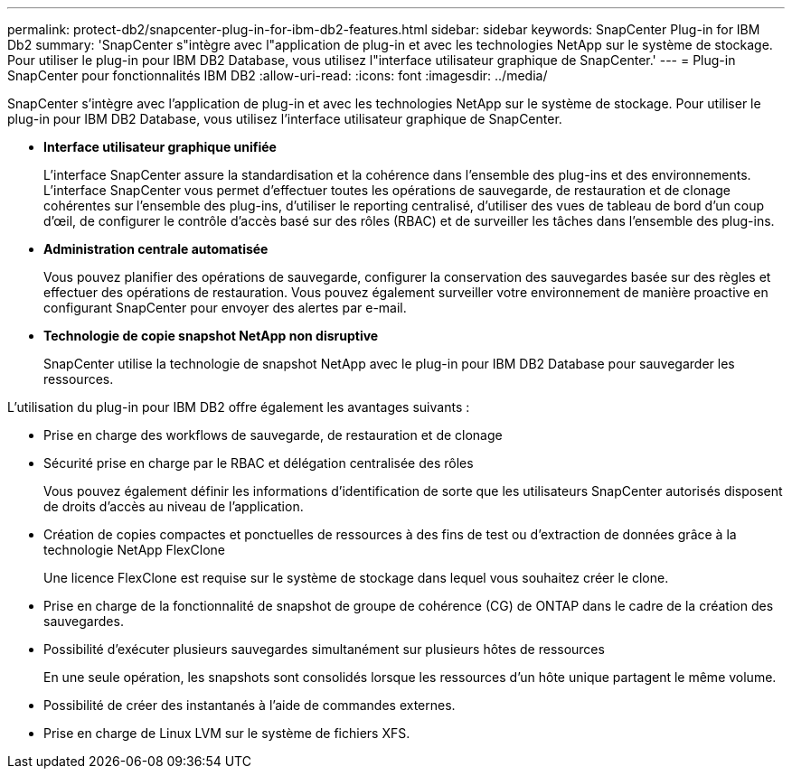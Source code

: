 ---
permalink: protect-db2/snapcenter-plug-in-for-ibm-db2-features.html 
sidebar: sidebar 
keywords: SnapCenter Plug-in for IBM Db2 
summary: 'SnapCenter s"intègre avec l"application de plug-in et avec les technologies NetApp sur le système de stockage. Pour utiliser le plug-in pour IBM DB2 Database, vous utilisez l"interface utilisateur graphique de SnapCenter.' 
---
= Plug-in SnapCenter pour fonctionnalités IBM DB2
:allow-uri-read: 
:icons: font
:imagesdir: ../media/


[role="lead"]
SnapCenter s'intègre avec l'application de plug-in et avec les technologies NetApp sur le système de stockage. Pour utiliser le plug-in pour IBM DB2 Database, vous utilisez l'interface utilisateur graphique de SnapCenter.

* *Interface utilisateur graphique unifiée*
+
L'interface SnapCenter assure la standardisation et la cohérence dans l'ensemble des plug-ins et des environnements. L'interface SnapCenter vous permet d'effectuer toutes les opérations de sauvegarde, de restauration et de clonage cohérentes sur l'ensemble des plug-ins, d'utiliser le reporting centralisé, d'utiliser des vues de tableau de bord d'un coup d'œil, de configurer le contrôle d'accès basé sur des rôles (RBAC) et de surveiller les tâches dans l'ensemble des plug-ins.

* *Administration centrale automatisée*
+
Vous pouvez planifier des opérations de sauvegarde, configurer la conservation des sauvegardes basée sur des règles et effectuer des opérations de restauration. Vous pouvez également surveiller votre environnement de manière proactive en configurant SnapCenter pour envoyer des alertes par e-mail.

* *Technologie de copie snapshot NetApp non disruptive*
+
SnapCenter utilise la technologie de snapshot NetApp avec le plug-in pour IBM DB2 Database pour sauvegarder les ressources.



L'utilisation du plug-in pour IBM DB2 offre également les avantages suivants :

* Prise en charge des workflows de sauvegarde, de restauration et de clonage
* Sécurité prise en charge par le RBAC et délégation centralisée des rôles
+
Vous pouvez également définir les informations d'identification de sorte que les utilisateurs SnapCenter autorisés disposent de droits d'accès au niveau de l'application.

* Création de copies compactes et ponctuelles de ressources à des fins de test ou d'extraction de données grâce à la technologie NetApp FlexClone
+
Une licence FlexClone est requise sur le système de stockage dans lequel vous souhaitez créer le clone.

* Prise en charge de la fonctionnalité de snapshot de groupe de cohérence (CG) de ONTAP dans le cadre de la création des sauvegardes.
* Possibilité d'exécuter plusieurs sauvegardes simultanément sur plusieurs hôtes de ressources
+
En une seule opération, les snapshots sont consolidés lorsque les ressources d'un hôte unique partagent le même volume.

* Possibilité de créer des instantanés à l'aide de commandes externes.
* Prise en charge de Linux LVM sur le système de fichiers XFS.

